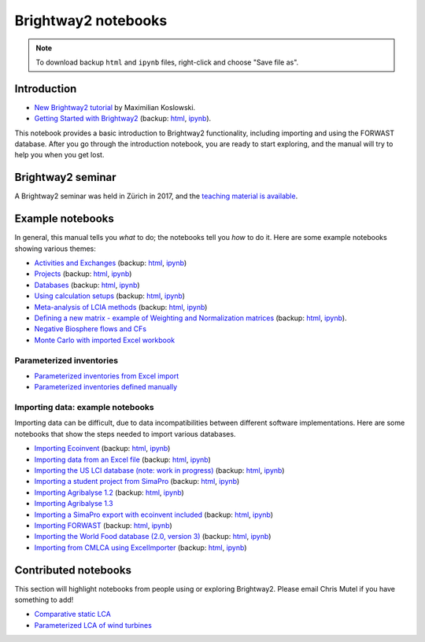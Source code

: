 .. _bw2-notebooks:

Brightway2 notebooks
********************

.. note:: To download backup ``html`` and ``ipynb`` files, right-click and choose "Save file as".

Introduction
============

* `New Brightway2 tutorial <https://github.com/maxkoslowski/Brightway2_Intro/blob/master/BW2_tutorial.ipynb>`__ by Maximilian Koslowski.
* `Getting Started with Brightway2 <http://nbviewer.jupyter.org/urls/bitbucket.org/cmutel/brightway2/raw/default/notebooks/Getting%20Started%20with%20Brightway2.ipynb>`_ (backup: `html <https://bitbucket.org/cmutel/brightway2/raw/default/notebooks/Getting%20Started%20with%20Brightway2.html>`__, `ipynb <https://bitbucket.org/cmutel/brightway2/raw/default/notebooks/Getting%20Started%20with%20Brightway2.ipynb>`__).

This notebook provides a basic introduction to Brightway2 functionality, including importing and using the FORWAST database. After you go through the introduction notebook, you are ready to start exploring, and the manual will try to help you when you get lost.

Brightway2 seminar
==================

A Brightway2 seminar was held in Zürich in 2017, and the `teaching material is available <https://github.com/PoutineAndRosti/Brightway-Seminar-2017>`__.

.. _example-notebooks:

Example notebooks
=================

In general, this manual tells you *what* to do; the notebooks tell you *how* to do it. Here are some example notebooks showing various themes:

* `Activities and Exchanges <http://nbviewer.jupyter.org/urls/bitbucket.org/cmutel/brightway2/raw/default/notebooks/Activities%20and%20exchanges.ipynb>`__ (backup: `html <https://bitbucket.org/cmutel/brightway2/raw/default/notebooks/Activities%20and%20exchanges.html>`__, `ipynb <https://bitbucket.org/cmutel/brightway2/raw/default/notebooks/Activities%20and%20exchanges.ipynb>`__)
* `Projects <http://nbviewer.jupyter.org/urls/bitbucket.org/cmutel/brightway2/raw/default/notebooks/Projects.ipynb>`__ (backup: `html <https://bitbucket.org/cmutel/brightway2/raw/default/notebooks/Projects.html>`__, `ipynb <https://bitbucket.org/cmutel/brightway2/raw/default/notebooks/Projects.ipynb>`__)
* `Databases <http://nbviewer.jupyter.org/urls/bitbucket.org/cmutel/brightway2/raw/default/notebooks/Databases.ipynb>`__ (backup: `html <https://bitbucket.org/cmutel/brightway2/raw/default/notebooks/Databases.html>`__, `ipynb <https://bitbucket.org/cmutel/brightway2/raw/default/notebooks/Databases.ipynb>`__)
* `Using calculation setups <http://nbviewer.jupyter.org/urls/bitbucket.org/cmutel/brightway2/raw/default/notebooks/Using%20calculation%20setups.ipynb>`__ (backup: `html <https://bitbucket.org/cmutel/brightway2/raw/default/notebooks/Using%20calculation%20setups.html>`__, `ipynb <https://bitbucket.org/cmutel/brightway2/raw/default/notebooks/Using%20calculation%20setups.ipynb>`__)
* `Meta-analysis of LCIA methods <http://nbviewer.jupyter.org/urls/bitbucket.org/cmutel/brightway2/raw/default/notebooks/Meta-analysis%20of%20LCIA%20methods.ipynb>`__ (backup: `html <https://bitbucket.org/cmutel/brightway2/raw/default/notebooks/Meta-analysis%20of%20LCIA%20methods.html>`__, `ipynb <https://bitbucket.org/cmutel/brightway2/raw/default/notebooks/Meta-analysis%20of%20LCIA%20methods.ipynb>`__)
* `Defining a new matrix - example of Weighting and Normalization matrices <http://nbviewer.jupyter.org/urls/bitbucket.org/cmutel/brightway2/raw/default/notebooks/Defining%20a%20new%20Matrix%20-%20example%20of%20Weighting%20and%20Normalization.ipynb>`__ (backup: `html <https://bitbucket.org/cmutel/brightway2/raw/default/notebooks/Defining%20a%20new%20Matrix%20-%20example%20of%20Weighting%20and%20Normalization.html>`__, `ipynb <https://bitbucket.org/cmutel/brightway2/raw/default/notebooks/Defining%20a%20new%20Matrix%20-%20example%20of%20Weighting%20and%20Normalization.ipynb>`__).
* `Negative Biosphere flows and CFs <http://nbviewer.jupyter.org/urls/bitbucket.org/cmutel/brightway2/raw/default/notebooks/Negative%20Biosphere%20flows%20and%20CFs.ipynb>`__
* `Monte Carlo with imported Excel workbook <https://nbviewer.jupyter.org/urls/bitbucket.org/cmutel/brightway2/raw/default/notebooks/Monte%20Carlo%20from%20Excel%20import.ipynb>`__

.. * `Defining a LCA calculation - example of power series expansion <http://nbviewer.jupyter.org/urls/bitbucket.org/cmutel/brightway2/raw/default/notebooks/Power%20Series%20LCA.ipynb>`_

.. _parameterized-notebooks:

Parameterized inventories
-------------------------

* `Parameterized inventories from Excel import <http://nbviewer.jupyter.org/urls/bitbucket.org/cmutel/brightway2/raw/default/notebooks/Parameters%20-%20Excel%20import.ipynb>`__
* `Parameterized inventories defined manually <http://nbviewer.jupyter.org/urls/bitbucket.org/cmutel/brightway2/raw/default/notebooks/Parameters%20-%20manual%20creation.ipynb>`__

.. _example-io-notebooks:

Importing data: example notebooks
---------------------------------

Importing data can be difficult, due to data incompatibilities between different software implementations. Here are some notebooks that show the steps needed to import various databases.

* `Importing Ecoinvent <http://nbviewer.jupyter.org/urls/bitbucket.org/cmutel/brightway2/raw/default/notebooks/IO%20-%20importing%20Ecoinvent.ipynb>`__ (backup: `html <https://bitbucket.org/cmutel/brightway2/raw/default/notebooks/IO%20-%20importing%20Ecoinvent.html>`__, `ipynb <https://bitbucket.org/cmutel/brightway2/raw/default/notebooks/IO%20-%20importing%20Ecoinvent.ipynb>`__)
* `Importing data from an Excel file <http://nbviewer.jupyter.org/urls/bitbucket.org/cmutel/brightway2/raw/default/notebooks/IO%20-%20importing%20an%20Excel%20file.ipynb>`__ (backup: `html <https://bitbucket.org/cmutel/brightway2/raw/default/notebooks/IO%20-%20importing%20an%20Excel%20file.html>`__, `ipynb <https://bitbucket.org/cmutel/brightway2/raw/default/notebooks/IO%20-%20importing%20an%20Excel%20file.ipynb>`__)
* `Importing the US LCI database (note: work in progress) <http://nbviewer.jupyter.org/urls/bitbucket.org/cmutel/brightway2/raw/default/notebooks/IO%20-%20Importing%20the%20US%20LCI%20database.ipynb>`__ (backup: `html <https://bitbucket.org/cmutel/brightway2/raw/default/notebooks/IO%20-%20Importing%20the%20US%20LCI%20database.html>`__, `ipynb <https://bitbucket.org/cmutel/brightway2/raw/default/notebooks/IO%20-%20Importing%20the%20US%20LCI%20database.ipynb>`__)
* `Importing a student project from SimaPro <http://nbviewer.jupyter.org/urls/bitbucket.org/cmutel/brightway2/raw/default/notebooks/IO%20-%20student%20project%20SimaPro%20export.ipynb>`__ (backup: `html <https://bitbucket.org/cmutel/brightway2/raw/default/notebooks/IO%20-%20student%20project%20SimaPro%20export.html>`__, `ipynb <https://bitbucket.org/cmutel/brightway2/raw/default/notebooks/IO%20-%20student%20project%20SimaPro%20export.ipynb>`__)
* `Importing Agribalyse 1.2 <http://nbviewer.jupyter.org/urls/bitbucket.org/cmutel/brightway2/raw/default/notebooks/IO%20-%20Importing%20Agribalyse%20with%20Ecoinvent%202.2.ipynb>`__ (backup: `html <https://bitbucket.org/cmutel/brightway2/raw/default/notebooks/IO%20-%20Importing%20Agribalyse%20with%20Ecoinvent%202.2.html>`__, `ipynb <https://bitbucket.org/cmutel/brightway2/raw/default/notebooks/IO%20-%20Importing%20Agribalyse%20with%20Ecoinvent%202.2.ipynb>`__)
* `Importing Agribalyse 1.3 <http://nbviewer.jupyter.org/urls/bitbucket.org/cmutel/brightway2/raw/default/notebooks/IO%20-%20Importing%20Agribalyse%201.3%20with%20Ecoinvent%203.2%20cutoff.ipynb>`__
* `Importing a SimaPro export with ecoinvent included <http://nbviewer.jupyter.org/urls/bitbucket.org/cmutel/brightway2/raw/default/notebooks/IO%20-%20SimaPro%20export%20with%20ecoinvent.ipynb>`__ (backup: `html <https://bitbucket.org/cmutel/brightway2/raw/default/notebooks/IO%20-%20SimaPro%20export%20with%20ecoinvent.html>`__, `ipynb <https://bitbucket.org/cmutel/brightway2/raw/default/notebooks/IO%20-%20SimaPro%20export%20with%20ecoinvent.ipynb>`__)
* `Importing FORWAST <http://nbviewer.jupyter.org/urls/bitbucket.org/cmutel/brightway2/raw/default/notebooks/IO%20-%20importing%20FORWAST.ipynb>`__ (backup: `html <https://bitbucket.org/cmutel/brightway2/raw/default/notebooks/IO%20-%20importing%20FORWAST.html>`__, `ipynb <https://bitbucket.org/cmutel/brightway2/raw/default/notebooks/IO%20-%20importing%20FORWAST.ipynb>`__)
* `Importing the World Food database (2.0, version 3) <http://nbviewer.jupyter.org/urls/bitbucket.org/cmutel/brightway2/raw/default/notebooks/IO%20-%20importing%20the%20World%20Food%20database%20(2.0%20v3).ipynb>`__ (backup: `html <https://bitbucket.org/cmutel/brightway2/raw/default/notebooks/IO%20-%20importing%20the%20World%20Food%20database%20(2.0%20v3).html>`__, `ipynb <https://bitbucket.org/cmutel/brightway2/raw/default/notebooks/IO%20-%20importing%20the%20World%20Food%20database%20(2.0%20v3).ipynb>`__)
* `Importing from CMLCA using ExcelImporter <http://nbviewer.jupyter.org/urls/bitbucket.org/cmutel/brightway2/raw/default/notebooks/IO%20-%20CMLCA.ipynb>`__ (backup: `html <https://bitbucket.org/cmutel/brightway2/raw/default/notebooks/IO%20-%20CMLCA.html>`__, `ipynb <https://bitbucket.org/cmutel/brightway2/raw/default/notebooks/IO%20-%20CMLCA.ipynb>`__)

Contributed notebooks
=====================

This section will highlight notebooks from people using or exploring Brightway2. Please email Chris Mutel if you have something to add!

* `Comparative static LCA <http://nbviewer.jupyter.org/github/PascalLesage/Shared-BW2-notebooks/blob/master/Comparative%20static%20LCA%20in%20Brightway2.ipynb>`__
* `Parameterized LCA of wind turbines <https://github.com/romainsacchi/LCA_WIND_DK/blob/master/LCA_parameterized_model_Eolien_public.ipynb>`__
